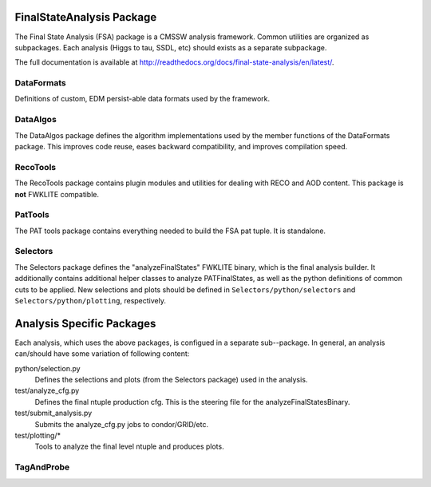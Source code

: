 ==========================
FinalStateAnalysis Package
==========================

The Final State Analysis (FSA) package is a CMSSW analysis framework.  Common
utilities are organized as subpackages.  Each analysis (Higgs to tau, SSDL, etc)
should exists as a separate subpackage.

The full documentation is available at http://readthedocs.org/docs/final-state-analysis/en/latest/. 

DataFormats
-----------

Definitions of custom, EDM persist-able data formats used by the framework.

DataAlgos
---------

The DataAlgos package defines the algorithm implementations used by the member
functions of the DataFormats package.  This improves code reuse, eases backward
compatibility, and improves compilation speed.

RecoTools
---------

The RecoTools package contains plugin modules and utilities for dealing with
RECO and AOD content.  This package is **not** FWKLITE compatible.

PatTools
--------

The PAT tools package contains everything needed to build the FSA pat tuple.  It
is standalone.  

Selectors
---------

The Selectors package defines the "analyzeFinalStates" FWKLITE binary, which is
the final analysis builder.  It additionally contains additional helper classes
to analyze PATFinalStates, as well as the python definitions of common cuts to
be applied.  New selections and plots should be defined in
``Selectors/python/selectors`` and ``Selectors/python/plotting``, respectively.

==========================
Analysis Specific Packages
==========================

Each analysis, which uses the above packages, is configued in a separate
sub--package.  In general, an analysis can/should have some variation of following content:

python/selection.py 
  Defines the selections and plots (from the Selectors package) used in the
  analysis.  
 
test/analyze_cfg.py
  Defines the final ntuple production cfg.  This is the steering file for the
  analyzeFinalStatesBinary.
 
test/submit_analysis.py
  Submits the analyze_cfg.py jobs to condor/GRID/etc.

test/plotting/*
  Tools to analyze the final level ntuple and produces plots.

TagAndProbe
-----------


